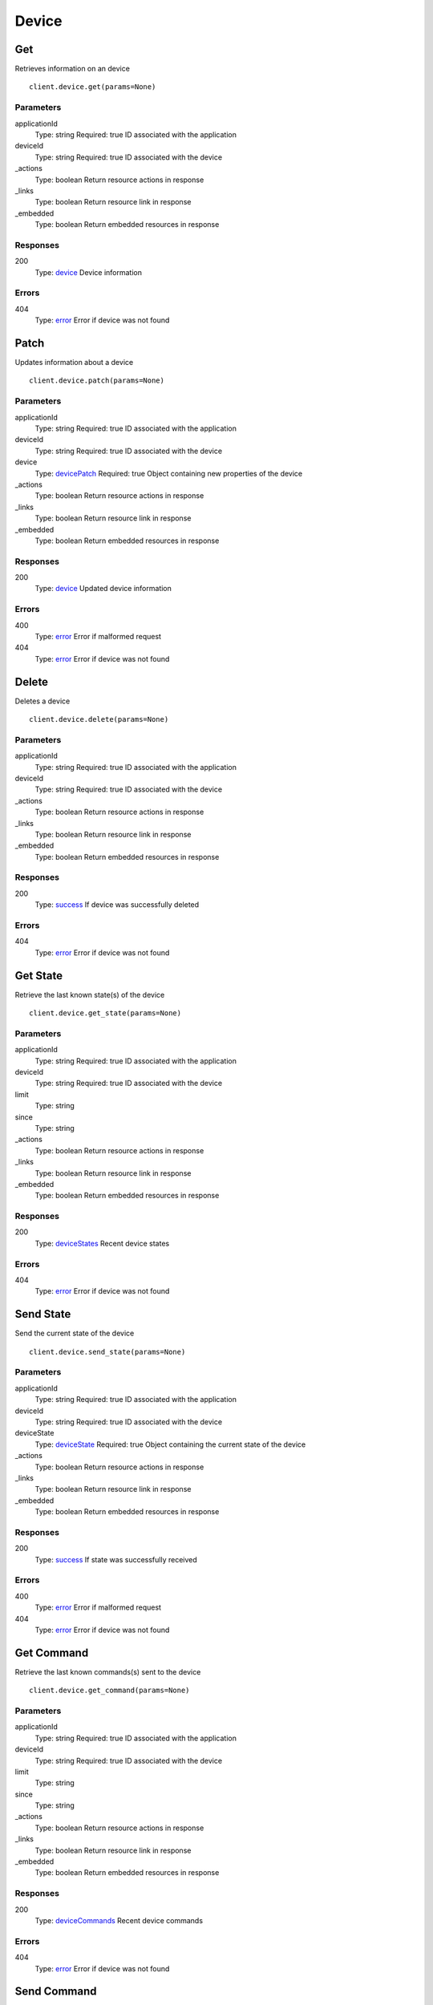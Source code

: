 Device
======


Get
---

Retrieves information on an device

::

    client.device.get(params=None)


Parameters
**********

applicationId
    Type: string
    Required: true
    ID associated with the application

deviceId
    Type: string
    Required: true
    ID associated with the device

_actions
    Type: boolean
    Return resource actions in response

_links
    Type: boolean
    Return resource link in response

_embedded
    Type: boolean
    Return embedded resources in response


Responses
*********

200
    Type: `device <_schemas.rst#device>`_
    Device information


Errors
******

404
    Type: `error <_schemas.rst#error>`_
    Error if device was not found


Patch
-----

Updates information about a device

::

    client.device.patch(params=None)


Parameters
**********

applicationId
    Type: string
    Required: true
    ID associated with the application

deviceId
    Type: string
    Required: true
    ID associated with the device

device
    Type: `devicePatch <_schemas.rst#devicePatch>`_
    Required: true
    Object containing new properties of the device

_actions
    Type: boolean
    Return resource actions in response

_links
    Type: boolean
    Return resource link in response

_embedded
    Type: boolean
    Return embedded resources in response


Responses
*********

200
    Type: `device <_schemas.rst#device>`_
    Updated device information


Errors
******

400
    Type: `error <_schemas.rst#error>`_
    Error if malformed request

404
    Type: `error <_schemas.rst#error>`_
    Error if device was not found


Delete
------

Deletes a device

::

    client.device.delete(params=None)


Parameters
**********

applicationId
    Type: string
    Required: true
    ID associated with the application

deviceId
    Type: string
    Required: true
    ID associated with the device

_actions
    Type: boolean
    Return resource actions in response

_links
    Type: boolean
    Return resource link in response

_embedded
    Type: boolean
    Return embedded resources in response


Responses
*********

200
    Type: `success <_schemas.rst#success>`_
    If device was successfully deleted


Errors
******

404
    Type: `error <_schemas.rst#error>`_
    Error if device was not found


Get State
---------

Retrieve the last known state(s) of the device

::

    client.device.get_state(params=None)


Parameters
**********

applicationId
    Type: string
    Required: true
    ID associated with the application

deviceId
    Type: string
    Required: true
    ID associated with the device

limit
    Type: string
    

since
    Type: string
    

_actions
    Type: boolean
    Return resource actions in response

_links
    Type: boolean
    Return resource link in response

_embedded
    Type: boolean
    Return embedded resources in response


Responses
*********

200
    Type: `deviceStates <_schemas.rst#deviceStates>`_
    Recent device states


Errors
******

404
    Type: `error <_schemas.rst#error>`_
    Error if device was not found


Send State
----------

Send the current state of the device

::

    client.device.send_state(params=None)


Parameters
**********

applicationId
    Type: string
    Required: true
    ID associated with the application

deviceId
    Type: string
    Required: true
    ID associated with the device

deviceState
    Type: `deviceState <_schemas.rst#deviceState>`_
    Required: true
    Object containing the current state of the device

_actions
    Type: boolean
    Return resource actions in response

_links
    Type: boolean
    Return resource link in response

_embedded
    Type: boolean
    Return embedded resources in response


Responses
*********

200
    Type: `success <_schemas.rst#success>`_
    If state was successfully received


Errors
******

400
    Type: `error <_schemas.rst#error>`_
    Error if malformed request

404
    Type: `error <_schemas.rst#error>`_
    Error if device was not found


Get Command
-----------

Retrieve the last known commands(s) sent to the device

::

    client.device.get_command(params=None)


Parameters
**********

applicationId
    Type: string
    Required: true
    ID associated with the application

deviceId
    Type: string
    Required: true
    ID associated with the device

limit
    Type: string
    

since
    Type: string
    

_actions
    Type: boolean
    Return resource actions in response

_links
    Type: boolean
    Return resource link in response

_embedded
    Type: boolean
    Return embedded resources in response


Responses
*********

200
    Type: `deviceCommands <_schemas.rst#deviceCommands>`_
    Recent device commands


Errors
******

404
    Type: `error <_schemas.rst#error>`_
    Error if device was not found


Send Command
------------

Send a command to a device

::

    client.device.send_command(params=None)


Parameters
**********

applicationId
    Type: string
    Required: true
    ID associated with the application

deviceId
    Type: string
    Required: true
    ID associated with the device

deviceCommand
    Type: `deviceCommand <_schemas.rst#deviceCommand>`_
    Required: true
    Command to send to the device

_actions
    Type: boolean
    Return resource actions in response

_links
    Type: boolean
    Return resource link in response

_embedded
    Type: boolean
    Return embedded resources in response


Responses
*********

200
    Type: `success <_schemas.rst#success>`_
    If command was successfully sent


Errors
******

400
    Type: `error <_schemas.rst#error>`_
    Error if malformed request

404
    Type: `error <_schemas.rst#error>`_
    Error if device was not found


Get Log Entries
---------------

Retrieve the recent log entries about the device

::

    client.device.get_log_entries(params=None)


Parameters
**********

applicationId
    Type: string
    Required: true
    ID associated with the application

deviceId
    Type: string
    Required: true
    ID associated with the device

limit
    Type: string
    

since
    Type: string
    

_actions
    Type: boolean
    Return resource actions in response

_links
    Type: boolean
    Return resource link in response

_embedded
    Type: boolean
    Return embedded resources in response


Responses
*********

200
    Type: 
    Recent log entries


Errors
******

404
    Type: `error <_schemas.rst#error>`_
    Error if device was not found
